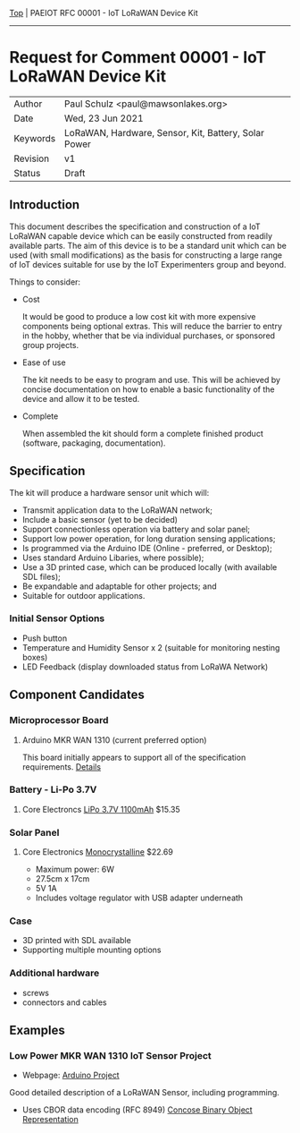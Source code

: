 [[../../README.org][Top]] |  PAEIOT RFC 00001 - IoT LoRaWAN Device Kit
-----
* Request for Comment 00001 -  IoT LoRaWAN Device Kit

|----------+------------------------------------------------------|
| Author   | Paul Schulz <paul@mawsonlakes.org>                   |
| Date     | Wed, 23 Jun 2021                                     |
| Keywords | LoRaWAN, Hardware, Sensor, Kit, Battery, Solar Power |
| Revision | v1                                                   |
| Status   | Draft                                                |
|----------+------------------------------------------------------|

** Introduction

This document describes the specification and construction of a IoT LoRaWAN
capable device which can be easily constructed from readily available parts. The
aim of this device is to be a standard unit which can be used (with small
modifications) as the basis for constructing a large range of IoT devices
suitable for use by the IoT Experimenters group and beyond.

Things to consider:
- Cost

  It would be good to produce a low cost kit with more expensive
  components being optional extras. This will reduce the barrier to entry in the
  hobby, whether that be via individual purchases, or sponsored group projects.

- Ease of use

  The kit needs to be easy to program and use. This will be achieved by concise
  documentation on how to enable a basic functionality of the device and allow
  it to be tested.

- Complete

  When assembled the kit should form a complete finished product (software,
  packaging, documentation). 

** Specification  

The kit will produce a hardware sensor unit which will:

- Transmit application data to the LoRaWAN network;
- Include a basic sensor (yet to be decided)
- Support connectionless operation via battery and solar panel;
- Support low power operation, for long duration sensing applications;
- Is programmed via the Arduino IDE (Online - preferred, or Desktop);
- Uses standard Arduino Libaries, where possible);
- Use a 3D printed case, which can be produced locally (with available SDL files);
- Be expandable and adaptable for other projects; and
- Suitable for outdoor applications.

*** Initial Sensor Options
- Push button
- Temperature and Humidity Sensor x 2 (suitable for monitoring nesting boxes)
- LED Feedback (display downloaded status from LoRaWA Network)

** Component Candidates
*** Microprocessor Board
**** Arduino MKR WAN 1310 (current preferred option)
This board initially appears to support all of the specification requirements.
[[../hardware/lorawan-arduino-mkrwan1310.org][Details]]

*** Battery - Li-Po 3.7V
**** Core Electroncs [[https://core-electronics.com.au/polymer-lithium-ion-battery-1000mah-38458.html][LiPo 3.7V 1100mAh]] $15.35

*** Solar Panel
**** Core Electronics [[https://core-electronics.com.au/monocrystalline-solar-panel-5v-1a.html][Monocrystalline]] $22.69
- Maximum power: 6W
- 27.5cm x 17cm
- 5V 1A
- Includes voltage regulator with USB adapter underneath

*** Case
- 3D printed with SDL available
- Supporting multiple mounting options

*** Additional hardware
- screws
- connectors and cables

** Examples

*** Low Power MKR WAN 1310 IoT Sensor Project
- Webpage: [[https://create.arduino.cc/projecthub/andreas_waldherr/mkr-wan-1310-iot-operating-at-0-92ma-879793][Arduino Project]]

Good detailed description of a LoRaWAN Sensor, including programming.
- Uses CBOR data encoding (RFC 8949) [[https://cbor.io/][Concose Binary Object Representation]]
